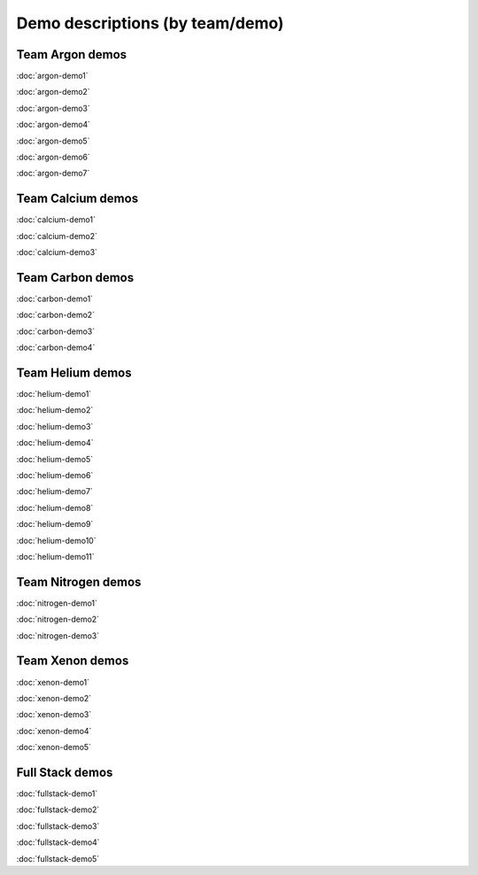 ================================
Demo descriptions (by team/demo)
================================

Team Argon demos
----------------

:doc:`argon-demo1`
     
:doc:`argon-demo2`
     
:doc:`argon-demo3`
     
:doc:`argon-demo4`
     
:doc:`argon-demo5`
     
:doc:`argon-demo6`
     
:doc:`argon-demo7`

Team Calcium demos
------------------

:doc:`calcium-demo1`
     
:doc:`calcium-demo2`
     
:doc:`calcium-demo3`

Team Carbon demos
-----------------

:doc:`carbon-demo1`
     
:doc:`carbon-demo2`
     
:doc:`carbon-demo3`

:doc:`carbon-demo4`

Team Helium demos
-----------------

:doc:`helium-demo1`
     
:doc:`helium-demo2`
     
:doc:`helium-demo3`
     
:doc:`helium-demo4`
     
:doc:`helium-demo5`
     
:doc:`helium-demo6`
     
:doc:`helium-demo7`
     
:doc:`helium-demo8`
     
:doc:`helium-demo9`
     
:doc:`helium-demo10`
     
:doc:`helium-demo11`

Team Nitrogen demos
-------------------

:doc:`nitrogen-demo1`

:doc:`nitrogen-demo2`

:doc:`nitrogen-demo3`

Team Xenon demos
----------------

:doc:`xenon-demo1`
     
:doc:`xenon-demo2`
     
:doc:`xenon-demo3`
     
:doc:`xenon-demo4`
     
:doc:`xenon-demo5`

Full Stack demos
----------------

:doc:`fullstack-demo1`
     
:doc:`fullstack-demo2`
     
:doc:`fullstack-demo3`
     
:doc:`fullstack-demo4`
     
:doc:`fullstack-demo5`
